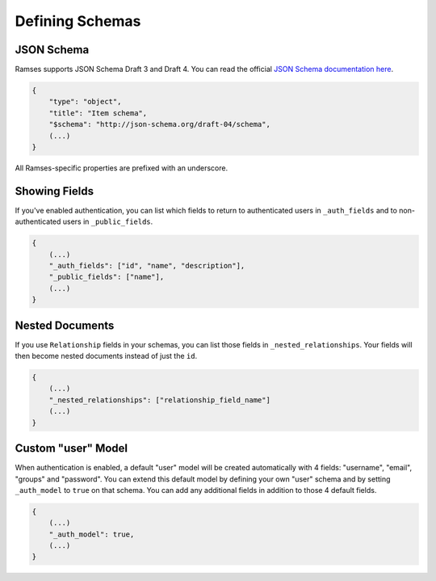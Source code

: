 Defining Schemas
================

JSON Schema
-----------

Ramses supports JSON Schema Draft 3 and Draft 4. You can read the official `JSON Schema documentation here <http://json-schema.org/documentation.html>`_.

.. code-block:: json

    {
        "type": "object",
        "title": "Item schema",
        "$schema": "http://json-schema.org/draft-04/schema",
        (...)
    }

All Ramses-specific properties are prefixed with an underscore.

Showing Fields
--------------

If you've enabled authentication, you can list which fields to return to authenticated users in ``_auth_fields`` and to non-authenticated users in ``_public_fields``.

.. code-block:: json

    {
        (...)
        "_auth_fields": ["id", "name", "description"],
        "_public_fields": ["name"],
        (...)
    }

Nested Documents
----------------

If you use ``Relationship`` fields in your schemas, you can list those fields in ``_nested_relationships``. Your fields will then become nested documents instead of just the ``id``.

.. code-block:: json

    {
        (...)
        "_nested_relationships": ["relationship_field_name"]
        (...)
    }

Custom "user" Model
-------------------

When authentication is enabled, a default "user" model will be created automatically with 4 fields: "username", "email", "groups" and "password". You can extend this default model by defining your own "user" schema and by setting ``_auth_model`` to ``true`` on that schema. You can add any additional fields in addition to those 4 default fields.

.. code-block:: json

    {
        (...)
        "_auth_model": true,
        (...)
    }
